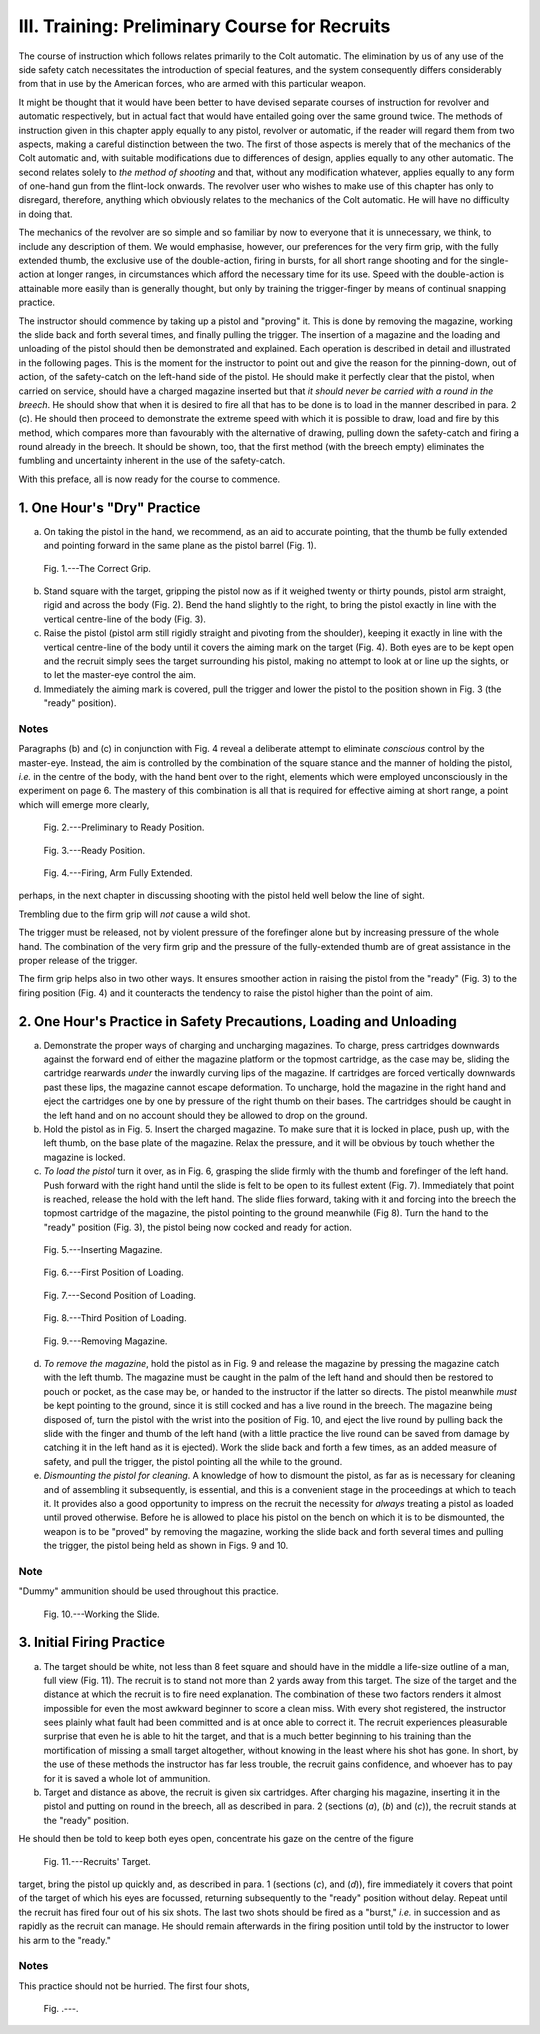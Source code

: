 III. Training: Preliminary Course for Recruits
==============================================

The course of instruction which follows relates
primarily to the Colt automatic. The elimination
by us of any use of the side safety catch necessitates
the introduction of special features, and the system
consequently differs considerably from that in use
by the American forces, who are armed with this
particular weapon.

It might be thought that it would have been better
to have devised separate courses of instruction for
revolver and automatic respectively, but in actual
fact that would have entailed going over the same
ground twice. The methods of instruction given in
this chapter apply equally to any pistol, revolver or
automatic, if the reader will regard them from two
aspects, making a careful distinction between the
two. The first of those aspects is merely that of
the mechanics of the Colt automatic and, with suitable
modifications due to differences of design, applies
equally to any other automatic. The second relates
solely to *the method of shooting* and that, without
any modification whatever, applies equally to any
form of one-hand gun from the flint-lock onwards.
The revolver user who wishes to make use of this
chapter has only to disregard, therefore, anything
which obviously relates to the mechanics of the Colt
automatic. He will have no difficulty in doing
that.

The mechanics of the revolver are so simple and
so familiar by now to everyone that it is unnecessary,
we think, to include any description of them. We
would emphasise, however, our preferences for the
very firm grip, with the fully extended thumb, the
exclusive use of the double-action, firing in bursts,
for all short range shooting and for the single-action
at longer ranges, in circumstances which afford the
necessary time for its use. Speed with the double-action
is attainable more easily than is generally
thought, but only by training the trigger-finger by
means of continual snapping practice.

The instructor should commence by taking up a
pistol and "proving" it. This is done by removing
the magazine, working the slide back and forth
several times, and finally pulling the trigger. The
insertion of a magazine and the loading and unloading
of the pistol should then be demonstrated
and explained. Each operation is described in detail
and illustrated in the following pages. This is the
moment for the instructor to point out and give the
reason for the pinning-down, out of action, of the
safety-catch on the left-hand side of the pistol. He
should make it perfectly clear that the pistol, when
carried on service, should have a charged magazine
inserted but that *it should never be carried with a
round in the breech*. He should show that when it
is desired to fire all that has to be done is to load
in the manner described in para. 2 (c). He should
then proceed to demonstrate the extreme speed with
which it is possible to draw, load and fire by this
method, which compares more than favourably with
the alternative of drawing, pulling down the
safety-catch and firing a round already in the breech. It
should be shown, too, that the first method (with the
breech empty) eliminates the fumbling and uncertainty
inherent in the use of the safety-catch.

With this preface, all is now ready for the course
to commence.

1. One Hour's "Dry" Practice
----------------------------

a. On taking the pistol in the hand, we recommend,
   as an aid to accurate pointing, that the
   thumb be fully extended and pointing forward
   in the same plane as the pistol barrel (Fig. 1).

.. figure:: ../_static/CorrectGrip.png

   Fig. 1.---The Correct Grip.

b. Stand square with the target, gripping the
   pistol now as if it weighed twenty or thirty
   pounds, pistol arm straight, rigid and across
   the body (Fig. 2). Bend the hand slightly to
   the right, to bring the pistol exactly in line
   with the vertical centre-line of the body
   (Fig. 3).
c. Raise the pistol (pistol arm still rigidly straight
   and pivoting from the shoulder), keeping it
   exactly in line with the vertical centre-line
   of the body until it covers the aiming mark
   on the target (Fig. 4). Both eyes are to be
   kept open and the recruit simply sees the
   target surrounding his pistol, making no
   attempt to look at or line up the sights, or
   to let the master-eye control the aim.
d. Immediately the aiming mark is covered, pull
   the trigger and lower the pistol to the position
   shown in Fig. 3 (the "ready" position).

Notes
^^^^^

Paragraphs (b) and (c) in conjunction with Fig. 4
reveal a deliberate attempt to eliminate *conscious*
control by the master-eye. Instead, the aim is
controlled by the combination of the square stance
and the manner of holding the pistol, *i.e.* in the
centre of the body, with the hand bent over to the
right, elements which were employed unconsciously
in the experiment on page 6. The mastery of this
combination is all that is required for effective aiming
at short range, a point which will emerge more clearly,

.. figure:: ../_static/PreliminaryToReady.png

   Fig. 2.---Preliminary to Ready Position.

.. figure:: ../_static/Ready.png

   Fig. 3.---Ready Position.

.. figure:: ../_static/ArmFullyExtended.png

   Fig. 4.---Firing, Arm Fully Extended.

perhaps, in the next chapter in discussing shooting
with the pistol held well below the line of sight.

Trembling due to the firm grip will *not* cause a
wild shot.

The trigger must be released, not by violent
pressure of the forefinger alone but by increasing
pressure of the whole hand. The combination of
the very firm grip and the pressure of the fully-extended
thumb are of great assistance in the proper
release of the trigger.

The firm grip helps also in two other ways. It
ensures smoother action in raising the pistol from
the "ready" (Fig. 3) to the firing position (Fig. 4)
and it counteracts the tendency to raise the pistol
higher than the point of aim.

2. One Hour's Practice in Safety Precautions, Loading and Unloading
-------------------------------------------------------------------

a. Demonstrate the proper ways of charging and
   uncharging magazines. To charge, press
   cartridges downwards against the forward
   end of either the magazine platform or the
   topmost cartridge, as the case may be,
   sliding the cartridge rearwards *under* the
   inwardly curving lips of the magazine. If
   cartridges are forced vertically downwards
   past these lips, the magazine cannot escape
   deformation. To uncharge, hold the magazine
   in the right hand and eject the cartridges
   one by one by pressure of the right thumb
   on their bases. The cartridges should be
   caught in the left hand and on no account
   should they be allowed to drop on the ground.
b. Hold the pistol as in Fig. 5. Insert the charged
   magazine. To make sure that it is locked
   in place, push up, with the left thumb, on
   the base plate of the magazine. Relax the
   pressure, and it will be obvious by touch
   whether the magazine is locked.
c. *To load the pistol* turn it over, as in Fig. 6,
   grasping the slide firmly with the thumb and
   forefinger of the left hand. Push forward
   with the right hand until the slide is felt to be
   open to its fullest extent (Fig. 7). Immediately
   that point is reached, release the hold with
   the left hand. The slide flies forward, taking
   with it and forcing into the breech the topmost
   cartridge of the magazine, the pistol pointing
   to the ground meanwhile (Fig 8). Turn the
   hand to the "ready" position (Fig. 3), the
   pistol being now cocked and ready for action.

.. figure:: ../_static/InsertingMagazine.png

   Fig. 5.---Inserting Magazine.

.. figure:: ../_static/Loading1.png

   Fig. 6.---First Position of Loading.

.. figure:: ../_static/Loading2.png

   Fig. 7.---Second Position of Loading.

.. figure:: ../_static/Loading3.png

   Fig. 8.---Third Position of Loading.

.. figure:: ../_static/RemovingMagazine.png

   Fig. 9.---Removing Magazine.

d. *To remove the magazine*, hold the pistol as in
   Fig. 9 and release the magazine by pressing
   the magazine catch with the left thumb.
   The magazine must be caught in the palm of
   the left hand and should then be restored to
   pouch or pocket, as the case may be, or
   handed to the instructor if the latter so
   directs. The pistol meanwhile *must* be kept
   pointing to the ground, since it is still cocked
   and has a live round in the breech. The
   magazine being disposed of, turn the pistol
   with the wrist into the position of Fig. 10, and
   eject the live round by pulling back the slide
   with the finger and thumb of the left hand
   (with a little practice the live round can be
   saved from damage by catching it in the
   left hand as it is ejected). Work the slide
   back and forth a few times, as an added
   measure of safety, and pull the trigger, the
   pistol pointing all the while to the ground.
e. *Dismounting the pistol for cleaning*. A knowledge
   of how to dismount the pistol, as far
   as is necessary for cleaning and of assembling
   it subsequently, is essential, and this is a
   convenient stage in the proceedings at which
   to teach it. It provides also a good
   opportunity to impress on the recruit the
   necessity for *always* treating a pistol as
   loaded until proved otherwise. Before he
   is allowed to place his pistol on the bench
   on which it is to be dismounted, the weapon
   is to be "proved" by removing the magazine,
   working the slide back and forth several
   times and pulling the trigger, the pistol
   being held as shown in Figs. 9 and 10.

Note
^^^^

"Dummy" ammunition should be used throughout
this practice.

.. figure:: ../_static/WorkingTheSlide.png

   Fig. 10.---Working the Slide.

3. Initial Firing Practice
--------------------------

a. The target should be white, not less than
   8 feet square and should have in the middle
   a life-size outline of a man, full view (Fig. 11).
   The recruit is to stand not more than 2 yards
   away from this target. The size of the target
   and the distance at which the recruit is to
   fire need explanation. The combination of
   these two factors renders it almost impossible
   for even the most awkward beginner to score
   a clean miss. With every shot registered,
   the instructor sees plainly what fault had
   been committed and is at once able to
   correct it. The recruit experiences pleasurable
   surprise that even he is able to hit the
   target, and that is a much better beginning
   to his training than the mortification of
   missing a small target altogether, without
   knowing in the least where his shot has
   gone. In short, by the use of these methods
   the instructor has far less trouble, the recruit
   gains confidence, and whoever has to pay
   for it is saved a whole lot of ammunition.
b. Target and distance as above, the recruit is
   given six cartridges. After charging his
   magazine, inserting it in the pistol and
   putting on round in the breech, all as
   described in para. 2 (sections (*a*), (*b*) and
   (*c*)), the recruit stands at the "ready"
   position.

He should then be told to keep both eyes open,
concentrate his gaze on the centre of the figure

.. figure:: ../_static/RecruitsTarget.png

   Fig. 11.---Recruits' Target.

target, bring the pistol up quickly and, as described
in para. 1 (sections (*c*), and (*d*)), fire immediately it
covers that point of the target of which his eyes
are focussed, returning subsequently to the "ready"
position without delay. Repeat until the recruit has
fired four out of his six shots. The last two shots
should be fired as a "burst," *i.e.* in succession and
as rapidly as the recruit can manage. He should
remain afterwards in the firing position until
told by the instructor to lower his arm to the
"ready."

Notes
^^^^^

This practice should not be hurried. The first
four shots,

.. figure:: ../_static/.png

   Fig. .---.


